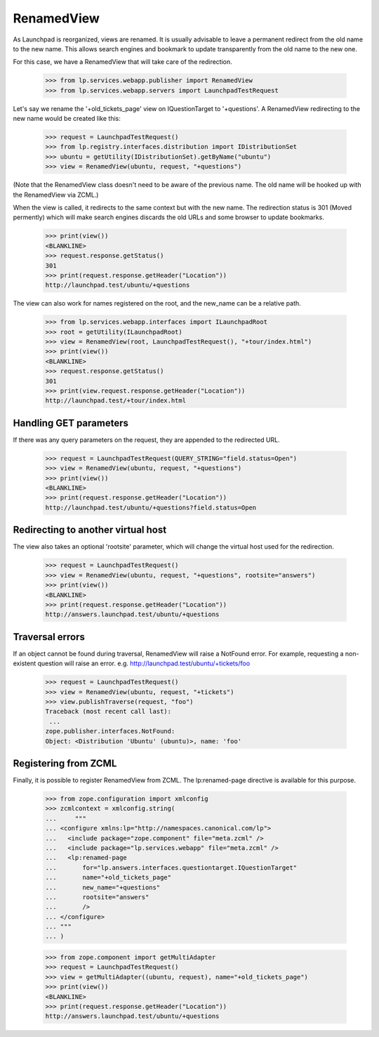 RenamedView
===========

As Launchpad is reorganized, views are renamed. It is usually advisable
to leave a permanent redirect from the old name to the new name. This
allows search engines and bookmark to update transparently from the old
name to the new one.

For this case, we have a RenamedView that will take care of the
redirection.

    >>> from lp.services.webapp.publisher import RenamedView
    >>> from lp.services.webapp.servers import LaunchpadTestRequest

Let's say we rename the '+old_tickets_page' view on IQuestionTarget to
'+questions'. A RenamedView redirecting to the new name would be created
like this:

    >>> request = LaunchpadTestRequest()
    >>> from lp.registry.interfaces.distribution import IDistributionSet
    >>> ubuntu = getUtility(IDistributionSet).getByName("ubuntu")
    >>> view = RenamedView(ubuntu, request, "+questions")

(Note that the RenamedView class doesn't need to be aware of the
previous name. The old name will be hooked up with the RenamedView
via ZCML.)

When the view is called, it redirects to the same context but with
the new name. The redirection status is 301 (Moved permently) which
will make search engines discards the old URLs and some browser to
update bookmarks.

    >>> print(view())
    <BLANKLINE>
    >>> request.response.getStatus()
    301
    >>> print(request.response.getHeader("Location"))
    http://launchpad.test/ubuntu/+questions

The view can also work for names registered on the root, and the
new_name can be a relative path.

    >>> from lp.services.webapp.interfaces import ILaunchpadRoot
    >>> root = getUtility(ILaunchpadRoot)
    >>> view = RenamedView(root, LaunchpadTestRequest(), "+tour/index.html")
    >>> print(view())
    <BLANKLINE>
    >>> request.response.getStatus()
    301
    >>> print(view.request.response.getHeader("Location"))
    http://launchpad.test/+tour/index.html


Handling GET parameters
-----------------------

If there was any query parameters on the request, they are appended
to the redirected URL.

    >>> request = LaunchpadTestRequest(QUERY_STRING="field.status=Open")
    >>> view = RenamedView(ubuntu, request, "+questions")
    >>> print(view())
    <BLANKLINE>
    >>> print(request.response.getHeader("Location"))
    http://launchpad.test/ubuntu/+questions?field.status=Open


Redirecting to another virtual host
-----------------------------------

The view also takes an optional 'rootsite' parameter, which will
change the virtual host used for the redirection.

    >>> request = LaunchpadTestRequest()
    >>> view = RenamedView(ubuntu, request, "+questions", rootsite="answers")
    >>> print(view())
    <BLANKLINE>
    >>> print(request.response.getHeader("Location"))
    http://answers.launchpad.test/ubuntu/+questions


Traversal errors
----------------

If an object cannot be found during traversal, RenamedView will raise
a NotFound error. For example, requesting a non-existent question will
raise an error. e.g. http://launchpad.test/ubuntu/+tickets/foo

    >>> request = LaunchpadTestRequest()
    >>> view = RenamedView(ubuntu, request, "+tickets")
    >>> view.publishTraverse(request, "foo")
    Traceback (most recent call last):
     ...
    zope.publisher.interfaces.NotFound:
    Object: <Distribution 'Ubuntu' (ubuntu)>, name: 'foo'


Registering from ZCML
---------------------

Finally, it is possible to register RenamedView from ZCML. The
lp:renamed-page directive is available for this purpose.

    >>> from zope.configuration import xmlconfig
    >>> zcmlcontext = xmlconfig.string(
    ...     """
    ... <configure xmlns:lp="http://namespaces.canonical.com/lp">
    ...   <include package="zope.component" file="meta.zcml" />
    ...   <include package="lp.services.webapp" file="meta.zcml" />
    ...   <lp:renamed-page
    ...       for="lp.answers.interfaces.questiontarget.IQuestionTarget"
    ...       name="+old_tickets_page"
    ...       new_name="+questions"
    ...       rootsite="answers"
    ...       />
    ... </configure>
    ... """
    ... )

    >>> from zope.component import getMultiAdapter
    >>> request = LaunchpadTestRequest()
    >>> view = getMultiAdapter((ubuntu, request), name="+old_tickets_page")
    >>> print(view())
    <BLANKLINE>
    >>> print(request.response.getHeader("Location"))
    http://answers.launchpad.test/ubuntu/+questions
